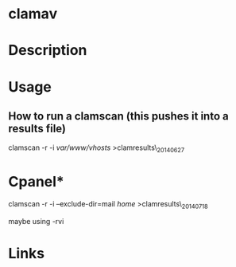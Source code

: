 #+TAGS: av


* clamav
* Description
* Usage
** How to run a clamscan (this pushes it into a results file)
clamscan -r -i /var/www/vhosts/ >clamresults\_20140627

* Cpanel*
clamscan -r -i --exclude-dir=mail /home/ >clamresults\_20140718

maybe using -rvi
* Links

